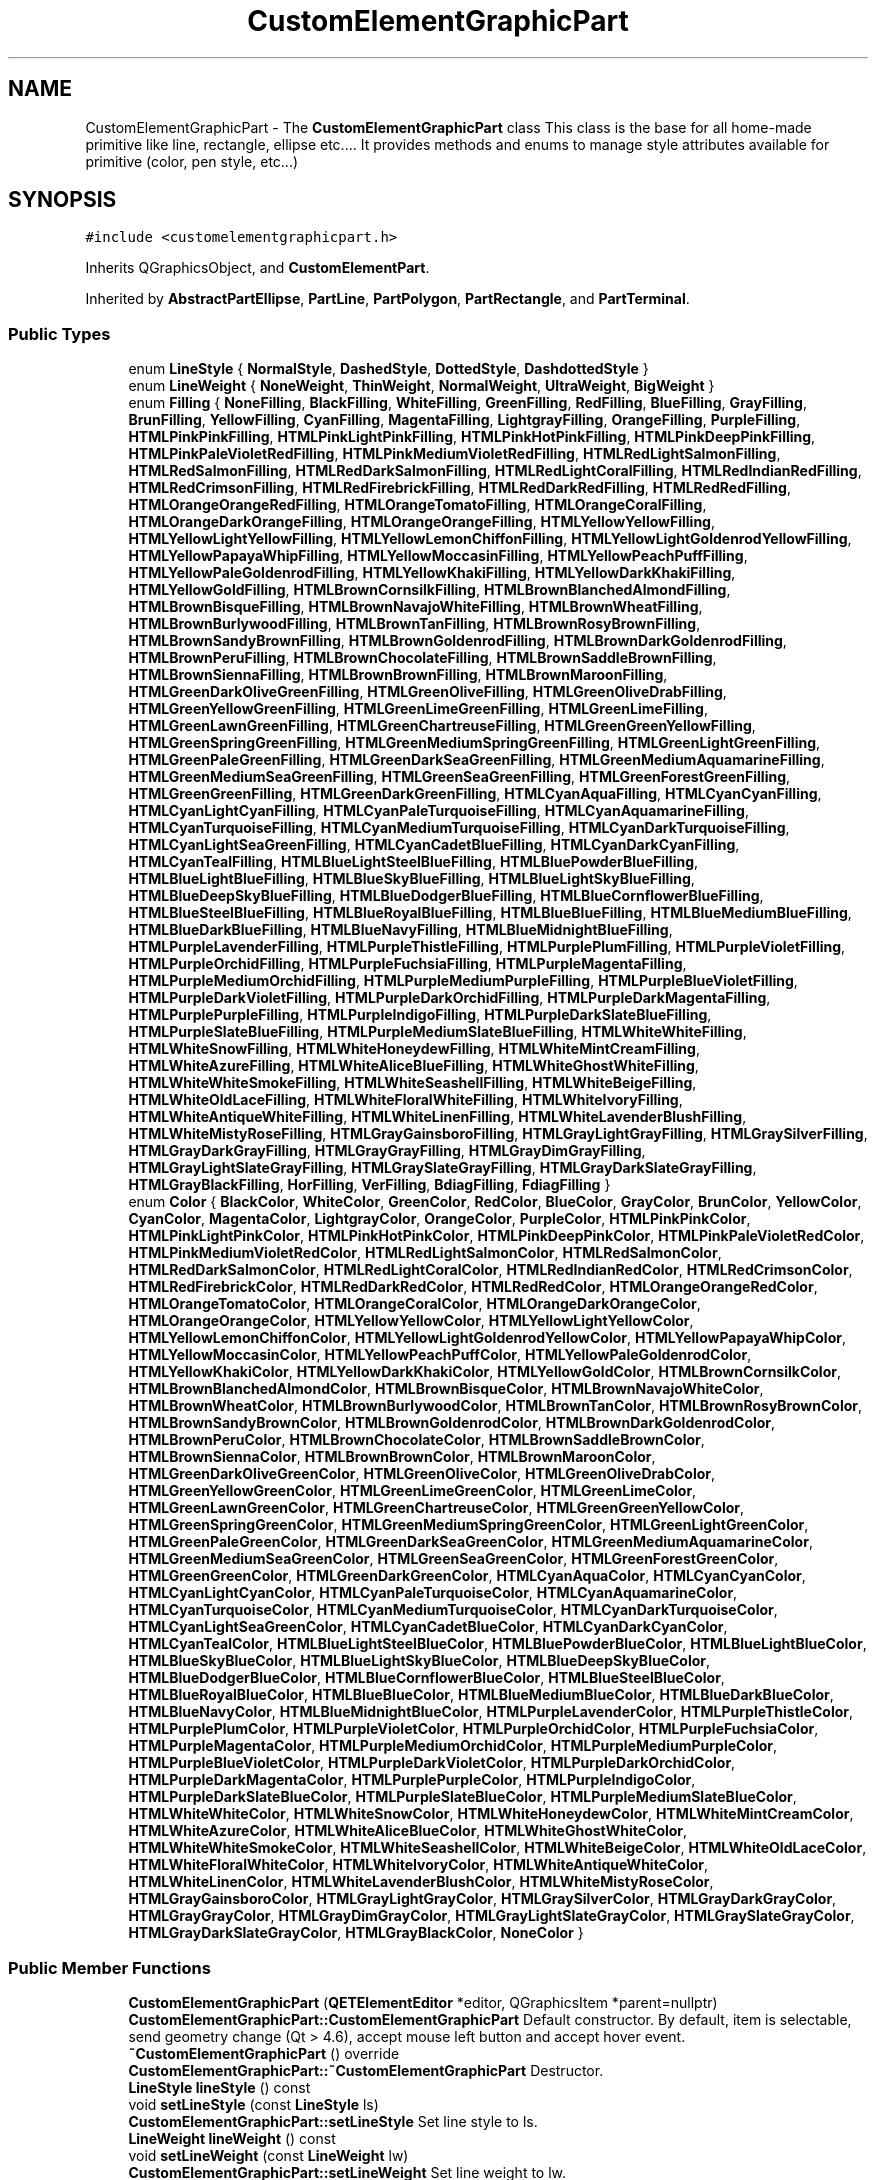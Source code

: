 .TH "CustomElementGraphicPart" 3 "Thu Aug 27 2020" "Version 0.8-dev" "QElectroTech" \" -*- nroff -*-
.ad l
.nh
.SH NAME
CustomElementGraphicPart \- The \fBCustomElementGraphicPart\fP class This class is the base for all home-made primitive like line, rectangle, ellipse etc\&.\&.\&.\&. It provides methods and enums to manage style attributes available for primitive (color, pen style, etc\&.\&.\&.)  

.SH SYNOPSIS
.br
.PP
.PP
\fC#include <customelementgraphicpart\&.h>\fP
.PP
Inherits QGraphicsObject, and \fBCustomElementPart\fP\&.
.PP
Inherited by \fBAbstractPartEllipse\fP, \fBPartLine\fP, \fBPartPolygon\fP, \fBPartRectangle\fP, and \fBPartTerminal\fP\&.
.SS "Public Types"

.in +1c
.ti -1c
.RI "enum \fBLineStyle\fP { \fBNormalStyle\fP, \fBDashedStyle\fP, \fBDottedStyle\fP, \fBDashdottedStyle\fP }"
.br
.ti -1c
.RI "enum \fBLineWeight\fP { \fBNoneWeight\fP, \fBThinWeight\fP, \fBNormalWeight\fP, \fBUltraWeight\fP, \fBBigWeight\fP }"
.br
.ti -1c
.RI "enum \fBFilling\fP { \fBNoneFilling\fP, \fBBlackFilling\fP, \fBWhiteFilling\fP, \fBGreenFilling\fP, \fBRedFilling\fP, \fBBlueFilling\fP, \fBGrayFilling\fP, \fBBrunFilling\fP, \fBYellowFilling\fP, \fBCyanFilling\fP, \fBMagentaFilling\fP, \fBLightgrayFilling\fP, \fBOrangeFilling\fP, \fBPurpleFilling\fP, \fBHTMLPinkPinkFilling\fP, \fBHTMLPinkLightPinkFilling\fP, \fBHTMLPinkHotPinkFilling\fP, \fBHTMLPinkDeepPinkFilling\fP, \fBHTMLPinkPaleVioletRedFilling\fP, \fBHTMLPinkMediumVioletRedFilling\fP, \fBHTMLRedLightSalmonFilling\fP, \fBHTMLRedSalmonFilling\fP, \fBHTMLRedDarkSalmonFilling\fP, \fBHTMLRedLightCoralFilling\fP, \fBHTMLRedIndianRedFilling\fP, \fBHTMLRedCrimsonFilling\fP, \fBHTMLRedFirebrickFilling\fP, \fBHTMLRedDarkRedFilling\fP, \fBHTMLRedRedFilling\fP, \fBHTMLOrangeOrangeRedFilling\fP, \fBHTMLOrangeTomatoFilling\fP, \fBHTMLOrangeCoralFilling\fP, \fBHTMLOrangeDarkOrangeFilling\fP, \fBHTMLOrangeOrangeFilling\fP, \fBHTMLYellowYellowFilling\fP, \fBHTMLYellowLightYellowFilling\fP, \fBHTMLYellowLemonChiffonFilling\fP, \fBHTMLYellowLightGoldenrodYellowFilling\fP, \fBHTMLYellowPapayaWhipFilling\fP, \fBHTMLYellowMoccasinFilling\fP, \fBHTMLYellowPeachPuffFilling\fP, \fBHTMLYellowPaleGoldenrodFilling\fP, \fBHTMLYellowKhakiFilling\fP, \fBHTMLYellowDarkKhakiFilling\fP, \fBHTMLYellowGoldFilling\fP, \fBHTMLBrownCornsilkFilling\fP, \fBHTMLBrownBlanchedAlmondFilling\fP, \fBHTMLBrownBisqueFilling\fP, \fBHTMLBrownNavajoWhiteFilling\fP, \fBHTMLBrownWheatFilling\fP, \fBHTMLBrownBurlywoodFilling\fP, \fBHTMLBrownTanFilling\fP, \fBHTMLBrownRosyBrownFilling\fP, \fBHTMLBrownSandyBrownFilling\fP, \fBHTMLBrownGoldenrodFilling\fP, \fBHTMLBrownDarkGoldenrodFilling\fP, \fBHTMLBrownPeruFilling\fP, \fBHTMLBrownChocolateFilling\fP, \fBHTMLBrownSaddleBrownFilling\fP, \fBHTMLBrownSiennaFilling\fP, \fBHTMLBrownBrownFilling\fP, \fBHTMLBrownMaroonFilling\fP, \fBHTMLGreenDarkOliveGreenFilling\fP, \fBHTMLGreenOliveFilling\fP, \fBHTMLGreenOliveDrabFilling\fP, \fBHTMLGreenYellowGreenFilling\fP, \fBHTMLGreenLimeGreenFilling\fP, \fBHTMLGreenLimeFilling\fP, \fBHTMLGreenLawnGreenFilling\fP, \fBHTMLGreenChartreuseFilling\fP, \fBHTMLGreenGreenYellowFilling\fP, \fBHTMLGreenSpringGreenFilling\fP, \fBHTMLGreenMediumSpringGreenFilling\fP, \fBHTMLGreenLightGreenFilling\fP, \fBHTMLGreenPaleGreenFilling\fP, \fBHTMLGreenDarkSeaGreenFilling\fP, \fBHTMLGreenMediumAquamarineFilling\fP, \fBHTMLGreenMediumSeaGreenFilling\fP, \fBHTMLGreenSeaGreenFilling\fP, \fBHTMLGreenForestGreenFilling\fP, \fBHTMLGreenGreenFilling\fP, \fBHTMLGreenDarkGreenFilling\fP, \fBHTMLCyanAquaFilling\fP, \fBHTMLCyanCyanFilling\fP, \fBHTMLCyanLightCyanFilling\fP, \fBHTMLCyanPaleTurquoiseFilling\fP, \fBHTMLCyanAquamarineFilling\fP, \fBHTMLCyanTurquoiseFilling\fP, \fBHTMLCyanMediumTurquoiseFilling\fP, \fBHTMLCyanDarkTurquoiseFilling\fP, \fBHTMLCyanLightSeaGreenFilling\fP, \fBHTMLCyanCadetBlueFilling\fP, \fBHTMLCyanDarkCyanFilling\fP, \fBHTMLCyanTealFilling\fP, \fBHTMLBlueLightSteelBlueFilling\fP, \fBHTMLBluePowderBlueFilling\fP, \fBHTMLBlueLightBlueFilling\fP, \fBHTMLBlueSkyBlueFilling\fP, \fBHTMLBlueLightSkyBlueFilling\fP, \fBHTMLBlueDeepSkyBlueFilling\fP, \fBHTMLBlueDodgerBlueFilling\fP, \fBHTMLBlueCornflowerBlueFilling\fP, \fBHTMLBlueSteelBlueFilling\fP, \fBHTMLBlueRoyalBlueFilling\fP, \fBHTMLBlueBlueFilling\fP, \fBHTMLBlueMediumBlueFilling\fP, \fBHTMLBlueDarkBlueFilling\fP, \fBHTMLBlueNavyFilling\fP, \fBHTMLBlueMidnightBlueFilling\fP, \fBHTMLPurpleLavenderFilling\fP, \fBHTMLPurpleThistleFilling\fP, \fBHTMLPurplePlumFilling\fP, \fBHTMLPurpleVioletFilling\fP, \fBHTMLPurpleOrchidFilling\fP, \fBHTMLPurpleFuchsiaFilling\fP, \fBHTMLPurpleMagentaFilling\fP, \fBHTMLPurpleMediumOrchidFilling\fP, \fBHTMLPurpleMediumPurpleFilling\fP, \fBHTMLPurpleBlueVioletFilling\fP, \fBHTMLPurpleDarkVioletFilling\fP, \fBHTMLPurpleDarkOrchidFilling\fP, \fBHTMLPurpleDarkMagentaFilling\fP, \fBHTMLPurplePurpleFilling\fP, \fBHTMLPurpleIndigoFilling\fP, \fBHTMLPurpleDarkSlateBlueFilling\fP, \fBHTMLPurpleSlateBlueFilling\fP, \fBHTMLPurpleMediumSlateBlueFilling\fP, \fBHTMLWhiteWhiteFilling\fP, \fBHTMLWhiteSnowFilling\fP, \fBHTMLWhiteHoneydewFilling\fP, \fBHTMLWhiteMintCreamFilling\fP, \fBHTMLWhiteAzureFilling\fP, \fBHTMLWhiteAliceBlueFilling\fP, \fBHTMLWhiteGhostWhiteFilling\fP, \fBHTMLWhiteWhiteSmokeFilling\fP, \fBHTMLWhiteSeashellFilling\fP, \fBHTMLWhiteBeigeFilling\fP, \fBHTMLWhiteOldLaceFilling\fP, \fBHTMLWhiteFloralWhiteFilling\fP, \fBHTMLWhiteIvoryFilling\fP, \fBHTMLWhiteAntiqueWhiteFilling\fP, \fBHTMLWhiteLinenFilling\fP, \fBHTMLWhiteLavenderBlushFilling\fP, \fBHTMLWhiteMistyRoseFilling\fP, \fBHTMLGrayGainsboroFilling\fP, \fBHTMLGrayLightGrayFilling\fP, \fBHTMLGraySilverFilling\fP, \fBHTMLGrayDarkGrayFilling\fP, \fBHTMLGrayGrayFilling\fP, \fBHTMLGrayDimGrayFilling\fP, \fBHTMLGrayLightSlateGrayFilling\fP, \fBHTMLGraySlateGrayFilling\fP, \fBHTMLGrayDarkSlateGrayFilling\fP, \fBHTMLGrayBlackFilling\fP, \fBHorFilling\fP, \fBVerFilling\fP, \fBBdiagFilling\fP, \fBFdiagFilling\fP }"
.br
.ti -1c
.RI "enum \fBColor\fP { \fBBlackColor\fP, \fBWhiteColor\fP, \fBGreenColor\fP, \fBRedColor\fP, \fBBlueColor\fP, \fBGrayColor\fP, \fBBrunColor\fP, \fBYellowColor\fP, \fBCyanColor\fP, \fBMagentaColor\fP, \fBLightgrayColor\fP, \fBOrangeColor\fP, \fBPurpleColor\fP, \fBHTMLPinkPinkColor\fP, \fBHTMLPinkLightPinkColor\fP, \fBHTMLPinkHotPinkColor\fP, \fBHTMLPinkDeepPinkColor\fP, \fBHTMLPinkPaleVioletRedColor\fP, \fBHTMLPinkMediumVioletRedColor\fP, \fBHTMLRedLightSalmonColor\fP, \fBHTMLRedSalmonColor\fP, \fBHTMLRedDarkSalmonColor\fP, \fBHTMLRedLightCoralColor\fP, \fBHTMLRedIndianRedColor\fP, \fBHTMLRedCrimsonColor\fP, \fBHTMLRedFirebrickColor\fP, \fBHTMLRedDarkRedColor\fP, \fBHTMLRedRedColor\fP, \fBHTMLOrangeOrangeRedColor\fP, \fBHTMLOrangeTomatoColor\fP, \fBHTMLOrangeCoralColor\fP, \fBHTMLOrangeDarkOrangeColor\fP, \fBHTMLOrangeOrangeColor\fP, \fBHTMLYellowYellowColor\fP, \fBHTMLYellowLightYellowColor\fP, \fBHTMLYellowLemonChiffonColor\fP, \fBHTMLYellowLightGoldenrodYellowColor\fP, \fBHTMLYellowPapayaWhipColor\fP, \fBHTMLYellowMoccasinColor\fP, \fBHTMLYellowPeachPuffColor\fP, \fBHTMLYellowPaleGoldenrodColor\fP, \fBHTMLYellowKhakiColor\fP, \fBHTMLYellowDarkKhakiColor\fP, \fBHTMLYellowGoldColor\fP, \fBHTMLBrownCornsilkColor\fP, \fBHTMLBrownBlanchedAlmondColor\fP, \fBHTMLBrownBisqueColor\fP, \fBHTMLBrownNavajoWhiteColor\fP, \fBHTMLBrownWheatColor\fP, \fBHTMLBrownBurlywoodColor\fP, \fBHTMLBrownTanColor\fP, \fBHTMLBrownRosyBrownColor\fP, \fBHTMLBrownSandyBrownColor\fP, \fBHTMLBrownGoldenrodColor\fP, \fBHTMLBrownDarkGoldenrodColor\fP, \fBHTMLBrownPeruColor\fP, \fBHTMLBrownChocolateColor\fP, \fBHTMLBrownSaddleBrownColor\fP, \fBHTMLBrownSiennaColor\fP, \fBHTMLBrownBrownColor\fP, \fBHTMLBrownMaroonColor\fP, \fBHTMLGreenDarkOliveGreenColor\fP, \fBHTMLGreenOliveColor\fP, \fBHTMLGreenOliveDrabColor\fP, \fBHTMLGreenYellowGreenColor\fP, \fBHTMLGreenLimeGreenColor\fP, \fBHTMLGreenLimeColor\fP, \fBHTMLGreenLawnGreenColor\fP, \fBHTMLGreenChartreuseColor\fP, \fBHTMLGreenGreenYellowColor\fP, \fBHTMLGreenSpringGreenColor\fP, \fBHTMLGreenMediumSpringGreenColor\fP, \fBHTMLGreenLightGreenColor\fP, \fBHTMLGreenPaleGreenColor\fP, \fBHTMLGreenDarkSeaGreenColor\fP, \fBHTMLGreenMediumAquamarineColor\fP, \fBHTMLGreenMediumSeaGreenColor\fP, \fBHTMLGreenSeaGreenColor\fP, \fBHTMLGreenForestGreenColor\fP, \fBHTMLGreenGreenColor\fP, \fBHTMLGreenDarkGreenColor\fP, \fBHTMLCyanAquaColor\fP, \fBHTMLCyanCyanColor\fP, \fBHTMLCyanLightCyanColor\fP, \fBHTMLCyanPaleTurquoiseColor\fP, \fBHTMLCyanAquamarineColor\fP, \fBHTMLCyanTurquoiseColor\fP, \fBHTMLCyanMediumTurquoiseColor\fP, \fBHTMLCyanDarkTurquoiseColor\fP, \fBHTMLCyanLightSeaGreenColor\fP, \fBHTMLCyanCadetBlueColor\fP, \fBHTMLCyanDarkCyanColor\fP, \fBHTMLCyanTealColor\fP, \fBHTMLBlueLightSteelBlueColor\fP, \fBHTMLBluePowderBlueColor\fP, \fBHTMLBlueLightBlueColor\fP, \fBHTMLBlueSkyBlueColor\fP, \fBHTMLBlueLightSkyBlueColor\fP, \fBHTMLBlueDeepSkyBlueColor\fP, \fBHTMLBlueDodgerBlueColor\fP, \fBHTMLBlueCornflowerBlueColor\fP, \fBHTMLBlueSteelBlueColor\fP, \fBHTMLBlueRoyalBlueColor\fP, \fBHTMLBlueBlueColor\fP, \fBHTMLBlueMediumBlueColor\fP, \fBHTMLBlueDarkBlueColor\fP, \fBHTMLBlueNavyColor\fP, \fBHTMLBlueMidnightBlueColor\fP, \fBHTMLPurpleLavenderColor\fP, \fBHTMLPurpleThistleColor\fP, \fBHTMLPurplePlumColor\fP, \fBHTMLPurpleVioletColor\fP, \fBHTMLPurpleOrchidColor\fP, \fBHTMLPurpleFuchsiaColor\fP, \fBHTMLPurpleMagentaColor\fP, \fBHTMLPurpleMediumOrchidColor\fP, \fBHTMLPurpleMediumPurpleColor\fP, \fBHTMLPurpleBlueVioletColor\fP, \fBHTMLPurpleDarkVioletColor\fP, \fBHTMLPurpleDarkOrchidColor\fP, \fBHTMLPurpleDarkMagentaColor\fP, \fBHTMLPurplePurpleColor\fP, \fBHTMLPurpleIndigoColor\fP, \fBHTMLPurpleDarkSlateBlueColor\fP, \fBHTMLPurpleSlateBlueColor\fP, \fBHTMLPurpleMediumSlateBlueColor\fP, \fBHTMLWhiteWhiteColor\fP, \fBHTMLWhiteSnowColor\fP, \fBHTMLWhiteHoneydewColor\fP, \fBHTMLWhiteMintCreamColor\fP, \fBHTMLWhiteAzureColor\fP, \fBHTMLWhiteAliceBlueColor\fP, \fBHTMLWhiteGhostWhiteColor\fP, \fBHTMLWhiteWhiteSmokeColor\fP, \fBHTMLWhiteSeashellColor\fP, \fBHTMLWhiteBeigeColor\fP, \fBHTMLWhiteOldLaceColor\fP, \fBHTMLWhiteFloralWhiteColor\fP, \fBHTMLWhiteIvoryColor\fP, \fBHTMLWhiteAntiqueWhiteColor\fP, \fBHTMLWhiteLinenColor\fP, \fBHTMLWhiteLavenderBlushColor\fP, \fBHTMLWhiteMistyRoseColor\fP, \fBHTMLGrayGainsboroColor\fP, \fBHTMLGrayLightGrayColor\fP, \fBHTMLGraySilverColor\fP, \fBHTMLGrayDarkGrayColor\fP, \fBHTMLGrayGrayColor\fP, \fBHTMLGrayDimGrayColor\fP, \fBHTMLGrayLightSlateGrayColor\fP, \fBHTMLGraySlateGrayColor\fP, \fBHTMLGrayDarkSlateGrayColor\fP, \fBHTMLGrayBlackColor\fP, \fBNoneColor\fP }"
.br
.in -1c
.SS "Public Member Functions"

.in +1c
.ti -1c
.RI "\fBCustomElementGraphicPart\fP (\fBQETElementEditor\fP *editor, QGraphicsItem *parent=nullptr)"
.br
.RI "\fBCustomElementGraphicPart::CustomElementGraphicPart\fP Default constructor\&. By default, item is selectable, send geometry change (Qt > 4\&.6), accept mouse left button and accept hover event\&. "
.ti -1c
.RI "\fB~CustomElementGraphicPart\fP () override"
.br
.RI "\fBCustomElementGraphicPart::~CustomElementGraphicPart\fP Destructor\&. "
.ti -1c
.RI "\fBLineStyle\fP \fBlineStyle\fP () const"
.br
.ti -1c
.RI "void \fBsetLineStyle\fP (const \fBLineStyle\fP ls)"
.br
.RI "\fBCustomElementGraphicPart::setLineStyle\fP Set line style to ls\&. "
.ti -1c
.RI "\fBLineWeight\fP \fBlineWeight\fP () const"
.br
.ti -1c
.RI "void \fBsetLineWeight\fP (const \fBLineWeight\fP lw)"
.br
.RI "\fBCustomElementGraphicPart::setLineWeight\fP Set line weight to lw\&. "
.ti -1c
.RI "qreal \fBpenWeight\fP () const"
.br
.RI "\fBCustomElementGraphicPart::penWeight\fP\&. "
.ti -1c
.RI "\fBFilling\fP \fBfilling\fP () const"
.br
.ti -1c
.RI "void \fBsetFilling\fP (const \fBFilling\fP f)"
.br
.RI "\fBCustomElementGraphicPart::setFilling\fP Set filling to f\&. "
.ti -1c
.RI "\fBColor\fP \fBcolor\fP () const"
.br
.ti -1c
.RI "void \fBsetColor\fP (const \fBColor\fP c)"
.br
.RI "\fBCustomElementGraphicPart::setColor\fP Set color to c\&. "
.ti -1c
.RI "bool \fBantialiased\fP () const"
.br
.ti -1c
.RI "void \fBsetAntialiased\fP (const bool b)"
.br
.RI "\fBCustomElementGraphicPart::setAntialiased\fP Set antialias to b\&. "
.ti -1c
.RI "void \fBsetProperty\fP (const char *\fBname\fP, const QVariant &value) override"
.br
.ti -1c
.RI "QVariant \fBproperty\fP (const char *\fBname\fP) const override"
.br
.ti -1c
.RI "virtual QPainterPath \fBshadowShape\fP () const =0"
.br
.ti -1c
.RI "virtual void \fBsetHandlerColor\fP (QPointF, const QColor &)"
.br
.ti -1c
.RI "virtual void \fBresetAllHandlerColor\fP ()"
.br
.in -1c
.SS "Static Public Member Functions"

.in +1c
.ti -1c
.RI "static void \fBdrawCross\fP (const QPointF &center, QPainter *painter)"
.br
.RI "\fBCustomElementGraphicPart::drawCross\fP Draw a cross at pos center\&. "
.in -1c
.SS "Protected Member Functions"

.in +1c
.ti -1c
.RI "void \fBstylesToXml\fP (QDomElement &) const"
.br
.RI "\fBCustomElementGraphicPart::stylesToXml\fP Write the curent style to xml element\&. The style are stored like this: name-of-style:value;name-of-style:value Each style separate by ; and name-style/value are separate by : "
.ti -1c
.RI "void \fBstylesFromXml\fP (const QDomElement &)"
.br
.RI "\fBCustomElementGraphicPart::stylesFromXml\fP Read the style used by this, from a xml element\&. "
.ti -1c
.RI "void \fBresetStyles\fP ()"
.br
.RI "\fBCustomElementGraphicPart::resetStyles\fP Reset the curent style to default, same style of default constructor\&. "
.ti -1c
.RI "void \fBapplyStylesToQPainter\fP (QPainter &) const"
.br
.RI "\fBCustomElementGraphicPart::applyStylesToQPainter\fP Apply the current style to the QPainter\&. "
.ti -1c
.RI "void \fBdrawShadowShape\fP (QPainter *painter)"
.br
.RI "\fBCustomElementGraphicPart::drawShadowShape\fP Draw a transparent blue shadow arround the shape of this item\&. The QPainterPathStroker used to draw shadows have a width of SHADOWS_HEIGHT Be carefull if penWeight of this item is to 0 the outline of strock is bigger of 0\&.5\&. "
.ti -1c
.RI "QVariant \fBitemChange\fP (GraphicsItemChange change, const QVariant &value) override"
.br
.RI "\fBCustomElementGraphicPart::itemChange\fP Reimplemented from QGraphicsObject\&. If the item position change call \fBupdateCurrentPartEditor()\fP the change is always send to QGraphicsObject\&. "
.ti -1c
.RI "void \fBhoverEnterEvent\fP (QGraphicsSceneHoverEvent *event) override"
.br
.RI "\fBCustomElementGraphicPart::hoverEnterEvent\fP Reimplemented from QGraphicsObject\&. Set m_hovered to true\&. "
.ti -1c
.RI "void \fBhoverLeaveEvent\fP (QGraphicsSceneHoverEvent *event) override"
.br
.RI "\fBCustomElementGraphicPart::hoverLeaveEvent\fP Reimplemented from QGraphicsObject\&. Set m_hovered to false\&. "
.ti -1c
.RI "void \fBmousePressEvent\fP (QGraphicsSceneMouseEvent *event) override"
.br
.ti -1c
.RI "void \fBmouseMoveEvent\fP (QGraphicsSceneMouseEvent *event) override"
.br
.ti -1c
.RI "void \fBmouseReleaseEvent\fP (QGraphicsSceneMouseEvent *event) override"
.br
.in -1c
.SS "Protected Attributes"

.in +1c
.ti -1c
.RI "bool \fBm_hovered\fP"
.br
.in -1c
.SS "Properties"

.in +1c
.ti -1c
.RI "\fBLineStyle\fP \fBline_style\fP"
.br
.ti -1c
.RI "\fBLineWeight\fP \fBline_weight\fP"
.br
.ti -1c
.RI "\fBFilling\fP \fBfilling\fP"
.br
.ti -1c
.RI "\fBColor\fP \fBcolor\fP"
.br
.ti -1c
.RI "bool \fBantialias\fP"
.br
.in -1c
.SS "Private Attributes"

.in +1c
.ti -1c
.RI "\fBLineStyle\fP \fB_linestyle\fP"
.br
.ti -1c
.RI "\fBLineWeight\fP \fB_lineweight\fP"
.br
.ti -1c
.RI "\fBFilling\fP \fB_filling\fP"
.br
.ti -1c
.RI "\fBColor\fP \fB_color\fP"
.br
.ti -1c
.RI "bool \fB_antialiased\fP"
.br
.ti -1c
.RI "QPointF \fBm_origin_pos\fP"
.br
.in -1c
.SH "Detailed Description"
.PP 
The \fBCustomElementGraphicPart\fP class This class is the base for all home-made primitive like line, rectangle, ellipse etc\&.\&.\&.\&. It provides methods and enums to manage style attributes available for primitive (color, pen style, etc\&.\&.\&.) 
.SH "Member Enumeration Documentation"
.PP 
.SS "enum \fBCustomElementGraphicPart::Color\fP"

.PP
\fBEnumerator\fP
.in +1c
.TP
\fB\fIBlackColor \fP\fP
.TP
\fB\fIWhiteColor \fP\fP
.TP
\fB\fIGreenColor \fP\fP
.TP
\fB\fIRedColor \fP\fP
.TP
\fB\fIBlueColor \fP\fP
.TP
\fB\fIGrayColor \fP\fP
.TP
\fB\fIBrunColor \fP\fP
.TP
\fB\fIYellowColor \fP\fP
.TP
\fB\fICyanColor \fP\fP
.TP
\fB\fIMagentaColor \fP\fP
.TP
\fB\fILightgrayColor \fP\fP
.TP
\fB\fIOrangeColor \fP\fP
.TP
\fB\fIPurpleColor \fP\fP
.TP
\fB\fIHTMLPinkPinkColor \fP\fP
.TP
\fB\fIHTMLPinkLightPinkColor \fP\fP
.TP
\fB\fIHTMLPinkHotPinkColor \fP\fP
.TP
\fB\fIHTMLPinkDeepPinkColor \fP\fP
.TP
\fB\fIHTMLPinkPaleVioletRedColor \fP\fP
.TP
\fB\fIHTMLPinkMediumVioletRedColor \fP\fP
.TP
\fB\fIHTMLRedLightSalmonColor \fP\fP
.TP
\fB\fIHTMLRedSalmonColor \fP\fP
.TP
\fB\fIHTMLRedDarkSalmonColor \fP\fP
.TP
\fB\fIHTMLRedLightCoralColor \fP\fP
.TP
\fB\fIHTMLRedIndianRedColor \fP\fP
.TP
\fB\fIHTMLRedCrimsonColor \fP\fP
.TP
\fB\fIHTMLRedFirebrickColor \fP\fP
.TP
\fB\fIHTMLRedDarkRedColor \fP\fP
.TP
\fB\fIHTMLRedRedColor \fP\fP
.TP
\fB\fIHTMLOrangeOrangeRedColor \fP\fP
.TP
\fB\fIHTMLOrangeTomatoColor \fP\fP
.TP
\fB\fIHTMLOrangeCoralColor \fP\fP
.TP
\fB\fIHTMLOrangeDarkOrangeColor \fP\fP
.TP
\fB\fIHTMLOrangeOrangeColor \fP\fP
.TP
\fB\fIHTMLYellowYellowColor \fP\fP
.TP
\fB\fIHTMLYellowLightYellowColor \fP\fP
.TP
\fB\fIHTMLYellowLemonChiffonColor \fP\fP
.TP
\fB\fIHTMLYellowLightGoldenrodYellowColor \fP\fP
.TP
\fB\fIHTMLYellowPapayaWhipColor \fP\fP
.TP
\fB\fIHTMLYellowMoccasinColor \fP\fP
.TP
\fB\fIHTMLYellowPeachPuffColor \fP\fP
.TP
\fB\fIHTMLYellowPaleGoldenrodColor \fP\fP
.TP
\fB\fIHTMLYellowKhakiColor \fP\fP
.TP
\fB\fIHTMLYellowDarkKhakiColor \fP\fP
.TP
\fB\fIHTMLYellowGoldColor \fP\fP
.TP
\fB\fIHTMLBrownCornsilkColor \fP\fP
.TP
\fB\fIHTMLBrownBlanchedAlmondColor \fP\fP
.TP
\fB\fIHTMLBrownBisqueColor \fP\fP
.TP
\fB\fIHTMLBrownNavajoWhiteColor \fP\fP
.TP
\fB\fIHTMLBrownWheatColor \fP\fP
.TP
\fB\fIHTMLBrownBurlywoodColor \fP\fP
.TP
\fB\fIHTMLBrownTanColor \fP\fP
.TP
\fB\fIHTMLBrownRosyBrownColor \fP\fP
.TP
\fB\fIHTMLBrownSandyBrownColor \fP\fP
.TP
\fB\fIHTMLBrownGoldenrodColor \fP\fP
.TP
\fB\fIHTMLBrownDarkGoldenrodColor \fP\fP
.TP
\fB\fIHTMLBrownPeruColor \fP\fP
.TP
\fB\fIHTMLBrownChocolateColor \fP\fP
.TP
\fB\fIHTMLBrownSaddleBrownColor \fP\fP
.TP
\fB\fIHTMLBrownSiennaColor \fP\fP
.TP
\fB\fIHTMLBrownBrownColor \fP\fP
.TP
\fB\fIHTMLBrownMaroonColor \fP\fP
.TP
\fB\fIHTMLGreenDarkOliveGreenColor \fP\fP
.TP
\fB\fIHTMLGreenOliveColor \fP\fP
.TP
\fB\fIHTMLGreenOliveDrabColor \fP\fP
.TP
\fB\fIHTMLGreenYellowGreenColor \fP\fP
.TP
\fB\fIHTMLGreenLimeGreenColor \fP\fP
.TP
\fB\fIHTMLGreenLimeColor \fP\fP
.TP
\fB\fIHTMLGreenLawnGreenColor \fP\fP
.TP
\fB\fIHTMLGreenChartreuseColor \fP\fP
.TP
\fB\fIHTMLGreenGreenYellowColor \fP\fP
.TP
\fB\fIHTMLGreenSpringGreenColor \fP\fP
.TP
\fB\fIHTMLGreenMediumSpringGreenColor \fP\fP
.TP
\fB\fIHTMLGreenLightGreenColor \fP\fP
.TP
\fB\fIHTMLGreenPaleGreenColor \fP\fP
.TP
\fB\fIHTMLGreenDarkSeaGreenColor \fP\fP
.TP
\fB\fIHTMLGreenMediumAquamarineColor \fP\fP
.TP
\fB\fIHTMLGreenMediumSeaGreenColor \fP\fP
.TP
\fB\fIHTMLGreenSeaGreenColor \fP\fP
.TP
\fB\fIHTMLGreenForestGreenColor \fP\fP
.TP
\fB\fIHTMLGreenGreenColor \fP\fP
.TP
\fB\fIHTMLGreenDarkGreenColor \fP\fP
.TP
\fB\fIHTMLCyanAquaColor \fP\fP
.TP
\fB\fIHTMLCyanCyanColor \fP\fP
.TP
\fB\fIHTMLCyanLightCyanColor \fP\fP
.TP
\fB\fIHTMLCyanPaleTurquoiseColor \fP\fP
.TP
\fB\fIHTMLCyanAquamarineColor \fP\fP
.TP
\fB\fIHTMLCyanTurquoiseColor \fP\fP
.TP
\fB\fIHTMLCyanMediumTurquoiseColor \fP\fP
.TP
\fB\fIHTMLCyanDarkTurquoiseColor \fP\fP
.TP
\fB\fIHTMLCyanLightSeaGreenColor \fP\fP
.TP
\fB\fIHTMLCyanCadetBlueColor \fP\fP
.TP
\fB\fIHTMLCyanDarkCyanColor \fP\fP
.TP
\fB\fIHTMLCyanTealColor \fP\fP
.TP
\fB\fIHTMLBlueLightSteelBlueColor \fP\fP
.TP
\fB\fIHTMLBluePowderBlueColor \fP\fP
.TP
\fB\fIHTMLBlueLightBlueColor \fP\fP
.TP
\fB\fIHTMLBlueSkyBlueColor \fP\fP
.TP
\fB\fIHTMLBlueLightSkyBlueColor \fP\fP
.TP
\fB\fIHTMLBlueDeepSkyBlueColor \fP\fP
.TP
\fB\fIHTMLBlueDodgerBlueColor \fP\fP
.TP
\fB\fIHTMLBlueCornflowerBlueColor \fP\fP
.TP
\fB\fIHTMLBlueSteelBlueColor \fP\fP
.TP
\fB\fIHTMLBlueRoyalBlueColor \fP\fP
.TP
\fB\fIHTMLBlueBlueColor \fP\fP
.TP
\fB\fIHTMLBlueMediumBlueColor \fP\fP
.TP
\fB\fIHTMLBlueDarkBlueColor \fP\fP
.TP
\fB\fIHTMLBlueNavyColor \fP\fP
.TP
\fB\fIHTMLBlueMidnightBlueColor \fP\fP
.TP
\fB\fIHTMLPurpleLavenderColor \fP\fP
.TP
\fB\fIHTMLPurpleThistleColor \fP\fP
.TP
\fB\fIHTMLPurplePlumColor \fP\fP
.TP
\fB\fIHTMLPurpleVioletColor \fP\fP
.TP
\fB\fIHTMLPurpleOrchidColor \fP\fP
.TP
\fB\fIHTMLPurpleFuchsiaColor \fP\fP
.TP
\fB\fIHTMLPurpleMagentaColor \fP\fP
.TP
\fB\fIHTMLPurpleMediumOrchidColor \fP\fP
.TP
\fB\fIHTMLPurpleMediumPurpleColor \fP\fP
.TP
\fB\fIHTMLPurpleBlueVioletColor \fP\fP
.TP
\fB\fIHTMLPurpleDarkVioletColor \fP\fP
.TP
\fB\fIHTMLPurpleDarkOrchidColor \fP\fP
.TP
\fB\fIHTMLPurpleDarkMagentaColor \fP\fP
.TP
\fB\fIHTMLPurplePurpleColor \fP\fP
.TP
\fB\fIHTMLPurpleIndigoColor \fP\fP
.TP
\fB\fIHTMLPurpleDarkSlateBlueColor \fP\fP
.TP
\fB\fIHTMLPurpleSlateBlueColor \fP\fP
.TP
\fB\fIHTMLPurpleMediumSlateBlueColor \fP\fP
.TP
\fB\fIHTMLWhiteWhiteColor \fP\fP
.TP
\fB\fIHTMLWhiteSnowColor \fP\fP
.TP
\fB\fIHTMLWhiteHoneydewColor \fP\fP
.TP
\fB\fIHTMLWhiteMintCreamColor \fP\fP
.TP
\fB\fIHTMLWhiteAzureColor \fP\fP
.TP
\fB\fIHTMLWhiteAliceBlueColor \fP\fP
.TP
\fB\fIHTMLWhiteGhostWhiteColor \fP\fP
.TP
\fB\fIHTMLWhiteWhiteSmokeColor \fP\fP
.TP
\fB\fIHTMLWhiteSeashellColor \fP\fP
.TP
\fB\fIHTMLWhiteBeigeColor \fP\fP
.TP
\fB\fIHTMLWhiteOldLaceColor \fP\fP
.TP
\fB\fIHTMLWhiteFloralWhiteColor \fP\fP
.TP
\fB\fIHTMLWhiteIvoryColor \fP\fP
.TP
\fB\fIHTMLWhiteAntiqueWhiteColor \fP\fP
.TP
\fB\fIHTMLWhiteLinenColor \fP\fP
.TP
\fB\fIHTMLWhiteLavenderBlushColor \fP\fP
.TP
\fB\fIHTMLWhiteMistyRoseColor \fP\fP
.TP
\fB\fIHTMLGrayGainsboroColor \fP\fP
.TP
\fB\fIHTMLGrayLightGrayColor \fP\fP
.TP
\fB\fIHTMLGraySilverColor \fP\fP
.TP
\fB\fIHTMLGrayDarkGrayColor \fP\fP
.TP
\fB\fIHTMLGrayGrayColor \fP\fP
.TP
\fB\fIHTMLGrayDimGrayColor \fP\fP
.TP
\fB\fIHTMLGrayLightSlateGrayColor \fP\fP
.TP
\fB\fIHTMLGraySlateGrayColor \fP\fP
.TP
\fB\fIHTMLGrayDarkSlateGrayColor \fP\fP
.TP
\fB\fIHTMLGrayBlackColor \fP\fP
.TP
\fB\fINoneColor \fP\fP
.SS "enum \fBCustomElementGraphicPart::Filling\fP"

.PP
\fBEnumerator\fP
.in +1c
.TP
\fB\fINoneFilling \fP\fP
.TP
\fB\fIBlackFilling \fP\fP
.TP
\fB\fIWhiteFilling \fP\fP
.TP
\fB\fIGreenFilling \fP\fP
.TP
\fB\fIRedFilling \fP\fP
.TP
\fB\fIBlueFilling \fP\fP
.TP
\fB\fIGrayFilling \fP\fP
.TP
\fB\fIBrunFilling \fP\fP
.TP
\fB\fIYellowFilling \fP\fP
.TP
\fB\fICyanFilling \fP\fP
.TP
\fB\fIMagentaFilling \fP\fP
.TP
\fB\fILightgrayFilling \fP\fP
.TP
\fB\fIOrangeFilling \fP\fP
.TP
\fB\fIPurpleFilling \fP\fP
.TP
\fB\fIHTMLPinkPinkFilling \fP\fP
.TP
\fB\fIHTMLPinkLightPinkFilling \fP\fP
.TP
\fB\fIHTMLPinkHotPinkFilling \fP\fP
.TP
\fB\fIHTMLPinkDeepPinkFilling \fP\fP
.TP
\fB\fIHTMLPinkPaleVioletRedFilling \fP\fP
.TP
\fB\fIHTMLPinkMediumVioletRedFilling \fP\fP
.TP
\fB\fIHTMLRedLightSalmonFilling \fP\fP
.TP
\fB\fIHTMLRedSalmonFilling \fP\fP
.TP
\fB\fIHTMLRedDarkSalmonFilling \fP\fP
.TP
\fB\fIHTMLRedLightCoralFilling \fP\fP
.TP
\fB\fIHTMLRedIndianRedFilling \fP\fP
.TP
\fB\fIHTMLRedCrimsonFilling \fP\fP
.TP
\fB\fIHTMLRedFirebrickFilling \fP\fP
.TP
\fB\fIHTMLRedDarkRedFilling \fP\fP
.TP
\fB\fIHTMLRedRedFilling \fP\fP
.TP
\fB\fIHTMLOrangeOrangeRedFilling \fP\fP
.TP
\fB\fIHTMLOrangeTomatoFilling \fP\fP
.TP
\fB\fIHTMLOrangeCoralFilling \fP\fP
.TP
\fB\fIHTMLOrangeDarkOrangeFilling \fP\fP
.TP
\fB\fIHTMLOrangeOrangeFilling \fP\fP
.TP
\fB\fIHTMLYellowYellowFilling \fP\fP
.TP
\fB\fIHTMLYellowLightYellowFilling \fP\fP
.TP
\fB\fIHTMLYellowLemonChiffonFilling \fP\fP
.TP
\fB\fIHTMLYellowLightGoldenrodYellowFilling \fP\fP
.TP
\fB\fIHTMLYellowPapayaWhipFilling \fP\fP
.TP
\fB\fIHTMLYellowMoccasinFilling \fP\fP
.TP
\fB\fIHTMLYellowPeachPuffFilling \fP\fP
.TP
\fB\fIHTMLYellowPaleGoldenrodFilling \fP\fP
.TP
\fB\fIHTMLYellowKhakiFilling \fP\fP
.TP
\fB\fIHTMLYellowDarkKhakiFilling \fP\fP
.TP
\fB\fIHTMLYellowGoldFilling \fP\fP
.TP
\fB\fIHTMLBrownCornsilkFilling \fP\fP
.TP
\fB\fIHTMLBrownBlanchedAlmondFilling \fP\fP
.TP
\fB\fIHTMLBrownBisqueFilling \fP\fP
.TP
\fB\fIHTMLBrownNavajoWhiteFilling \fP\fP
.TP
\fB\fIHTMLBrownWheatFilling \fP\fP
.TP
\fB\fIHTMLBrownBurlywoodFilling \fP\fP
.TP
\fB\fIHTMLBrownTanFilling \fP\fP
.TP
\fB\fIHTMLBrownRosyBrownFilling \fP\fP
.TP
\fB\fIHTMLBrownSandyBrownFilling \fP\fP
.TP
\fB\fIHTMLBrownGoldenrodFilling \fP\fP
.TP
\fB\fIHTMLBrownDarkGoldenrodFilling \fP\fP
.TP
\fB\fIHTMLBrownPeruFilling \fP\fP
.TP
\fB\fIHTMLBrownChocolateFilling \fP\fP
.TP
\fB\fIHTMLBrownSaddleBrownFilling \fP\fP
.TP
\fB\fIHTMLBrownSiennaFilling \fP\fP
.TP
\fB\fIHTMLBrownBrownFilling \fP\fP
.TP
\fB\fIHTMLBrownMaroonFilling \fP\fP
.TP
\fB\fIHTMLGreenDarkOliveGreenFilling \fP\fP
.TP
\fB\fIHTMLGreenOliveFilling \fP\fP
.TP
\fB\fIHTMLGreenOliveDrabFilling \fP\fP
.TP
\fB\fIHTMLGreenYellowGreenFilling \fP\fP
.TP
\fB\fIHTMLGreenLimeGreenFilling \fP\fP
.TP
\fB\fIHTMLGreenLimeFilling \fP\fP
.TP
\fB\fIHTMLGreenLawnGreenFilling \fP\fP
.TP
\fB\fIHTMLGreenChartreuseFilling \fP\fP
.TP
\fB\fIHTMLGreenGreenYellowFilling \fP\fP
.TP
\fB\fIHTMLGreenSpringGreenFilling \fP\fP
.TP
\fB\fIHTMLGreenMediumSpringGreenFilling \fP\fP
.TP
\fB\fIHTMLGreenLightGreenFilling \fP\fP
.TP
\fB\fIHTMLGreenPaleGreenFilling \fP\fP
.TP
\fB\fIHTMLGreenDarkSeaGreenFilling \fP\fP
.TP
\fB\fIHTMLGreenMediumAquamarineFilling \fP\fP
.TP
\fB\fIHTMLGreenMediumSeaGreenFilling \fP\fP
.TP
\fB\fIHTMLGreenSeaGreenFilling \fP\fP
.TP
\fB\fIHTMLGreenForestGreenFilling \fP\fP
.TP
\fB\fIHTMLGreenGreenFilling \fP\fP
.TP
\fB\fIHTMLGreenDarkGreenFilling \fP\fP
.TP
\fB\fIHTMLCyanAquaFilling \fP\fP
.TP
\fB\fIHTMLCyanCyanFilling \fP\fP
.TP
\fB\fIHTMLCyanLightCyanFilling \fP\fP
.TP
\fB\fIHTMLCyanPaleTurquoiseFilling \fP\fP
.TP
\fB\fIHTMLCyanAquamarineFilling \fP\fP
.TP
\fB\fIHTMLCyanTurquoiseFilling \fP\fP
.TP
\fB\fIHTMLCyanMediumTurquoiseFilling \fP\fP
.TP
\fB\fIHTMLCyanDarkTurquoiseFilling \fP\fP
.TP
\fB\fIHTMLCyanLightSeaGreenFilling \fP\fP
.TP
\fB\fIHTMLCyanCadetBlueFilling \fP\fP
.TP
\fB\fIHTMLCyanDarkCyanFilling \fP\fP
.TP
\fB\fIHTMLCyanTealFilling \fP\fP
.TP
\fB\fIHTMLBlueLightSteelBlueFilling \fP\fP
.TP
\fB\fIHTMLBluePowderBlueFilling \fP\fP
.TP
\fB\fIHTMLBlueLightBlueFilling \fP\fP
.TP
\fB\fIHTMLBlueSkyBlueFilling \fP\fP
.TP
\fB\fIHTMLBlueLightSkyBlueFilling \fP\fP
.TP
\fB\fIHTMLBlueDeepSkyBlueFilling \fP\fP
.TP
\fB\fIHTMLBlueDodgerBlueFilling \fP\fP
.TP
\fB\fIHTMLBlueCornflowerBlueFilling \fP\fP
.TP
\fB\fIHTMLBlueSteelBlueFilling \fP\fP
.TP
\fB\fIHTMLBlueRoyalBlueFilling \fP\fP
.TP
\fB\fIHTMLBlueBlueFilling \fP\fP
.TP
\fB\fIHTMLBlueMediumBlueFilling \fP\fP
.TP
\fB\fIHTMLBlueDarkBlueFilling \fP\fP
.TP
\fB\fIHTMLBlueNavyFilling \fP\fP
.TP
\fB\fIHTMLBlueMidnightBlueFilling \fP\fP
.TP
\fB\fIHTMLPurpleLavenderFilling \fP\fP
.TP
\fB\fIHTMLPurpleThistleFilling \fP\fP
.TP
\fB\fIHTMLPurplePlumFilling \fP\fP
.TP
\fB\fIHTMLPurpleVioletFilling \fP\fP
.TP
\fB\fIHTMLPurpleOrchidFilling \fP\fP
.TP
\fB\fIHTMLPurpleFuchsiaFilling \fP\fP
.TP
\fB\fIHTMLPurpleMagentaFilling \fP\fP
.TP
\fB\fIHTMLPurpleMediumOrchidFilling \fP\fP
.TP
\fB\fIHTMLPurpleMediumPurpleFilling \fP\fP
.TP
\fB\fIHTMLPurpleBlueVioletFilling \fP\fP
.TP
\fB\fIHTMLPurpleDarkVioletFilling \fP\fP
.TP
\fB\fIHTMLPurpleDarkOrchidFilling \fP\fP
.TP
\fB\fIHTMLPurpleDarkMagentaFilling \fP\fP
.TP
\fB\fIHTMLPurplePurpleFilling \fP\fP
.TP
\fB\fIHTMLPurpleIndigoFilling \fP\fP
.TP
\fB\fIHTMLPurpleDarkSlateBlueFilling \fP\fP
.TP
\fB\fIHTMLPurpleSlateBlueFilling \fP\fP
.TP
\fB\fIHTMLPurpleMediumSlateBlueFilling \fP\fP
.TP
\fB\fIHTMLWhiteWhiteFilling \fP\fP
.TP
\fB\fIHTMLWhiteSnowFilling \fP\fP
.TP
\fB\fIHTMLWhiteHoneydewFilling \fP\fP
.TP
\fB\fIHTMLWhiteMintCreamFilling \fP\fP
.TP
\fB\fIHTMLWhiteAzureFilling \fP\fP
.TP
\fB\fIHTMLWhiteAliceBlueFilling \fP\fP
.TP
\fB\fIHTMLWhiteGhostWhiteFilling \fP\fP
.TP
\fB\fIHTMLWhiteWhiteSmokeFilling \fP\fP
.TP
\fB\fIHTMLWhiteSeashellFilling \fP\fP
.TP
\fB\fIHTMLWhiteBeigeFilling \fP\fP
.TP
\fB\fIHTMLWhiteOldLaceFilling \fP\fP
.TP
\fB\fIHTMLWhiteFloralWhiteFilling \fP\fP
.TP
\fB\fIHTMLWhiteIvoryFilling \fP\fP
.TP
\fB\fIHTMLWhiteAntiqueWhiteFilling \fP\fP
.TP
\fB\fIHTMLWhiteLinenFilling \fP\fP
.TP
\fB\fIHTMLWhiteLavenderBlushFilling \fP\fP
.TP
\fB\fIHTMLWhiteMistyRoseFilling \fP\fP
.TP
\fB\fIHTMLGrayGainsboroFilling \fP\fP
.TP
\fB\fIHTMLGrayLightGrayFilling \fP\fP
.TP
\fB\fIHTMLGraySilverFilling \fP\fP
.TP
\fB\fIHTMLGrayDarkGrayFilling \fP\fP
.TP
\fB\fIHTMLGrayGrayFilling \fP\fP
.TP
\fB\fIHTMLGrayDimGrayFilling \fP\fP
.TP
\fB\fIHTMLGrayLightSlateGrayFilling \fP\fP
.TP
\fB\fIHTMLGraySlateGrayFilling \fP\fP
.TP
\fB\fIHTMLGrayDarkSlateGrayFilling \fP\fP
.TP
\fB\fIHTMLGrayBlackFilling \fP\fP
.TP
\fB\fIHorFilling \fP\fP
.TP
\fB\fIVerFilling \fP\fP
.TP
\fB\fIBdiagFilling \fP\fP
.TP
\fB\fIFdiagFilling \fP\fP
.SS "enum \fBCustomElementGraphicPart::LineStyle\fP"

.PP
\fBEnumerator\fP
.in +1c
.TP
\fB\fINormalStyle \fP\fP
.TP
\fB\fIDashedStyle \fP\fP
.TP
\fB\fIDottedStyle \fP\fP
.TP
\fB\fIDashdottedStyle \fP\fP
.SS "enum \fBCustomElementGraphicPart::LineWeight\fP"

.PP
\fBEnumerator\fP
.in +1c
.TP
\fB\fINoneWeight \fP\fP
.TP
\fB\fIThinWeight \fP\fP
.TP
\fB\fINormalWeight \fP\fP
.TP
\fB\fIUltraWeight \fP\fP
.TP
\fB\fIBigWeight \fP\fP
.SH "Constructor & Destructor Documentation"
.PP 
.SS "CustomElementGraphicPart::CustomElementGraphicPart (\fBQETElementEditor\fP * editor, QGraphicsItem * parent = \fCnullptr\fP)"

.PP
\fBCustomElementGraphicPart::CustomElementGraphicPart\fP Default constructor\&. By default, item is selectable, send geometry change (Qt > 4\&.6), accept mouse left button and accept hover event\&. 
.PP
\fBParameters\fP
.RS 4
\fIeditor\fP QETElement editor that belong this\&. 
.br
\fIparent\fP 
.RE
.PP

.SS "CustomElementGraphicPart::~CustomElementGraphicPart ()\fC [override]\fP"

.PP
\fBCustomElementGraphicPart::~CustomElementGraphicPart\fP Destructor\&. 
.SH "Member Function Documentation"
.PP 
.SS "bool CustomElementGraphicPart::antialiased () const\fC [inline]\fP"

.SS "void CustomElementGraphicPart::applyStylesToQPainter (QPainter & painter) const\fC [protected]\fP"

.PP
\fBCustomElementGraphicPart::applyStylesToQPainter\fP Apply the current style to the QPainter\&. 
.PP
\fBParameters\fP
.RS 4
\fIpainter\fP 
.RE
.PP

.SS "\fBColor\fP CustomElementGraphicPart::color () const\fC [inline]\fP"

.SS "void CustomElementGraphicPart::drawCross (const QPointF & center, QPainter * painter)\fC [static]\fP"

.PP
\fBCustomElementGraphicPart::drawCross\fP Draw a cross at pos center\&. 
.PP
\fBParameters\fP
.RS 4
\fIcenter\fP : center of cross 
.br
\fIpainter\fP : painter to use for draw cross, the painter state is restored at end of this method\&. 
.RE
.PP

.SS "void CustomElementGraphicPart::drawShadowShape (QPainter * painter)\fC [protected]\fP"

.PP
\fBCustomElementGraphicPart::drawShadowShape\fP Draw a transparent blue shadow arround the shape of this item\&. The QPainterPathStroker used to draw shadows have a width of SHADOWS_HEIGHT Be carefull if penWeight of this item is to 0 the outline of strock is bigger of 0\&.5\&. 
.PP
\fBParameters\fP
.RS 4
\fIpainter\fP : painter to use for draw this shadows 
.RE
.PP

.SS "\fBFilling\fP CustomElementGraphicPart::filling () const\fC [inline]\fP"

.SS "void CustomElementGraphicPart::hoverEnterEvent (QGraphicsSceneHoverEvent * event)\fC [override]\fP, \fC [protected]\fP"

.PP
\fBCustomElementGraphicPart::hoverEnterEvent\fP Reimplemented from QGraphicsObject\&. Set m_hovered to true\&. 
.PP
\fBParameters\fP
.RS 4
\fIevent\fP 
.RE
.PP

.SS "void CustomElementGraphicPart::hoverLeaveEvent (QGraphicsSceneHoverEvent * event)\fC [override]\fP, \fC [protected]\fP"

.PP
\fBCustomElementGraphicPart::hoverLeaveEvent\fP Reimplemented from QGraphicsObject\&. Set m_hovered to false\&. 
.PP
\fBParameters\fP
.RS 4
\fIevent\fP 
.RE
.PP

.SS "QVariant CustomElementGraphicPart::itemChange (GraphicsItemChange change, const QVariant & value)\fC [override]\fP, \fC [protected]\fP"

.PP
\fBCustomElementGraphicPart::itemChange\fP Reimplemented from QGraphicsObject\&. If the item position change call \fBupdateCurrentPartEditor()\fP the change is always send to QGraphicsObject\&. 
.PP
\fBParameters\fP
.RS 4
\fIchange\fP 
.br
\fIvalue\fP 
.RE
.PP
\fBReturns\fP
.RS 4
the returned value of QGraphicsObject::itemChange 
.RE
.PP

.SS "\fBLineStyle\fP CustomElementGraphicPart::lineStyle () const\fC [inline]\fP"

.SS "\fBLineWeight\fP CustomElementGraphicPart::lineWeight () const\fC [inline]\fP"

.SS "void CustomElementGraphicPart::mouseMoveEvent (QGraphicsSceneMouseEvent * event)\fC [override]\fP, \fC [protected]\fP"

.SS "void CustomElementGraphicPart::mousePressEvent (QGraphicsSceneMouseEvent * event)\fC [override]\fP, \fC [protected]\fP"

.SS "void CustomElementGraphicPart::mouseReleaseEvent (QGraphicsSceneMouseEvent * event)\fC [override]\fP, \fC [protected]\fP"

.SS "qreal CustomElementGraphicPart::penWeight () const"

.PP
\fBCustomElementGraphicPart::penWeight\fP\&. 
.PP
\fBReturns\fP
.RS 4
the weight of pen 
.RE
.PP

.SS "QVariant CustomElementGraphicPart::property (const char * name) const\fC [inline]\fP, \fC [override]\fP, \fC [virtual]\fP"
Get the current value of a specific primitive property 
.PP
Implements \fBCustomElementPart\fP\&.
.SS "virtual void CustomElementGraphicPart::resetAllHandlerColor ()\fC [inline]\fP, \fC [virtual]\fP"

.PP
Reimplemented in \fBPartPolygon\fP\&.
.SS "void CustomElementGraphicPart::resetStyles ()\fC [protected]\fP"

.PP
\fBCustomElementGraphicPart::resetStyles\fP Reset the curent style to default, same style of default constructor\&. 
.SS "void CustomElementGraphicPart::setAntialiased (const bool b)"

.PP
\fBCustomElementGraphicPart::setAntialiased\fP Set antialias to b\&. 
.PP
\fBParameters\fP
.RS 4
\fIb\fP 
.RE
.PP

.SS "void CustomElementGraphicPart::setColor (const \fBColor\fP c)"

.PP
\fBCustomElementGraphicPart::setColor\fP Set color to c\&. 
.PP
\fBParameters\fP
.RS 4
\fIc\fP 
.RE
.PP

.SS "void CustomElementGraphicPart::setFilling (const \fBFilling\fP f)"

.PP
\fBCustomElementGraphicPart::setFilling\fP Set filling to f\&. 
.PP
\fBParameters\fP
.RS 4
\fIf\fP 
.RE
.PP

.SS "virtual void CustomElementGraphicPart::setHandlerColor (QPointF, const QColor &)\fC [inline]\fP, \fC [virtual]\fP"

.PP
Reimplemented in \fBPartPolygon\fP\&.
.SS "void CustomElementGraphicPart::setLineStyle (const \fBLineStyle\fP ls)"

.PP
\fBCustomElementGraphicPart::setLineStyle\fP Set line style to ls\&. 
.PP
\fBParameters\fP
.RS 4
\fIls\fP 
.RE
.PP

.SS "void CustomElementGraphicPart::setLineWeight (const \fBLineWeight\fP lw)"

.PP
\fBCustomElementGraphicPart::setLineWeight\fP Set line weight to lw\&. 
.PP
\fBParameters\fP
.RS 4
\fIlw\fP 
.RE
.PP

.SS "void CustomElementGraphicPart::setProperty (const char * name, const QVariant & value)\fC [inline]\fP, \fC [override]\fP, \fC [virtual]\fP"
Set a specific property of the primitive 
.PP
Implements \fBCustomElementPart\fP\&.
.SS "virtual QPainterPath CustomElementGraphicPart::shadowShape () const\fC [pure virtual]\fP"

.PP
Implemented in \fBPartLine\fP, \fBPartRectangle\fP, \fBPartPolygon\fP, \fBPartTerminal\fP, \fBPartArc\fP, and \fBPartEllipse\fP\&.
.SS "void CustomElementGraphicPart::stylesFromXml (const QDomElement & qde)\fC [protected]\fP"

.PP
\fBCustomElementGraphicPart::stylesFromXml\fP Read the style used by this, from a xml element\&. 
.PP
\fBParameters\fP
.RS 4
\fIqde\fP : QDomElement used to read the style 
.RE
.PP

.SS "void CustomElementGraphicPart::stylesToXml (QDomElement & qde) const\fC [protected]\fP"

.PP
\fBCustomElementGraphicPart::stylesToXml\fP Write the curent style to xml element\&. The style are stored like this: name-of-style:value;name-of-style:value Each style separate by ; and name-style/value are separate by : 
.PP
\fBParameters\fP
.RS 4
\fIqde\fP : QDOmElement used to write the style\&. 
.RE
.PP

.SH "Member Data Documentation"
.PP 
.SS "bool CustomElementGraphicPart::_antialiased\fC [private]\fP"

.SS "\fBColor\fP CustomElementGraphicPart::_color\fC [private]\fP"

.SS "\fBFilling\fP CustomElementGraphicPart::_filling\fC [private]\fP"

.SS "\fBLineStyle\fP CustomElementGraphicPart::_linestyle\fC [private]\fP"

.SS "\fBLineWeight\fP CustomElementGraphicPart::_lineweight\fC [private]\fP"

.SS "bool CustomElementGraphicPart::m_hovered\fC [protected]\fP"

.SS "QPointF CustomElementGraphicPart::m_origin_pos\fC [private]\fP"

.SH "Property Documentation"
.PP 
.SS "bool CustomElementGraphicPart::antialias\fC [read]\fP, \fC [write]\fP"

.SS "\fBColor\fP CustomElementGraphicPart::color\fC [read]\fP, \fC [write]\fP"

.SS "\fBFilling\fP CustomElementGraphicPart::filling\fC [read]\fP, \fC [write]\fP"

.SS "\fBLineStyle\fP CustomElementGraphicPart::line_style\fC [read]\fP, \fC [write]\fP"

.SS "\fBLineWeight\fP CustomElementGraphicPart::line_weight\fC [read]\fP, \fC [write]\fP"


.SH "Author"
.PP 
Generated automatically by Doxygen for QElectroTech from the source code\&.
